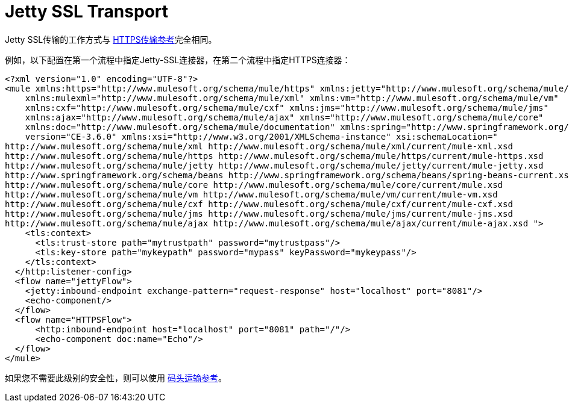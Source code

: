 =  Jetty SSL Transport
:keywords: mule, esb, studio, jetty, SSL

Jetty SSL传输的工作方式与 link:/mule-user-guide/v/3.6/https-transport-reference[HTTPS传输参考]完全相同。

例如，以下配置在第一个流程中指定Jetty-SSL连接器，在第二个流程中指定HTTPS连接器：

[source, xml, linenums]
----
<?xml version="1.0" encoding="UTF-8"?>
<mule xmlns:https="http://www.mulesoft.org/schema/mule/https" xmlns:jetty="http://www.mulesoft.org/schema/mule/jetty"
    xmlns:mulexml="http://www.mulesoft.org/schema/mule/xml" xmlns:vm="http://www.mulesoft.org/schema/mule/vm"
    xmlns:cxf="http://www.mulesoft.org/schema/mule/cxf" xmlns:jms="http://www.mulesoft.org/schema/mule/jms"
    xmlns:ajax="http://www.mulesoft.org/schema/mule/ajax" xmlns="http://www.mulesoft.org/schema/mule/core"
    xmlns:doc="http://www.mulesoft.org/schema/mule/documentation" xmlns:spring="http://www.springframework.org/schema/beans"
    version="CE-3.6.0" xmlns:xsi="http://www.w3.org/2001/XMLSchema-instance" xsi:schemaLocation="
http://www.mulesoft.org/schema/mule/xml http://www.mulesoft.org/schema/mule/xml/current/mule-xml.xsd
http://www.mulesoft.org/schema/mule/https http://www.mulesoft.org/schema/mule/https/current/mule-https.xsd
http://www.mulesoft.org/schema/mule/jetty http://www.mulesoft.org/schema/mule/jetty/current/mule-jetty.xsd
http://www.springframework.org/schema/beans http://www.springframework.org/schema/beans/spring-beans-current.xsd
http://www.mulesoft.org/schema/mule/core http://www.mulesoft.org/schema/mule/core/current/mule.xsd
http://www.mulesoft.org/schema/mule/vm http://www.mulesoft.org/schema/mule/vm/current/mule-vm.xsd
http://www.mulesoft.org/schema/mule/cxf http://www.mulesoft.org/schema/mule/cxf/current/mule-cxf.xsd
http://www.mulesoft.org/schema/mule/jms http://www.mulesoft.org/schema/mule/jms/current/mule-jms.xsd
http://www.mulesoft.org/schema/mule/ajax http://www.mulesoft.org/schema/mule/ajax/current/mule-ajax.xsd ">
    <tls:context>
      <tls:trust-store path="mytrustpath" password="mytrustpass"/>
      <tls:key-store path="mykeypath" password="mypass" keyPassword="mykeypass"/>
    </tls:context>
  </http:listener-config>
  <flow name="jettyFlow">
    <jetty:inbound-endpoint exchange-pattern="request-response" host="localhost" port="8081"/>
    <echo-component/>
  </flow>
  <flow name="HTTPSFlow">
      <http:inbound-endpoint host="localhost" port="8081" path="/"/>
      <echo-component doc:name="Echo"/>
  </flow>
</mule>
----

如果您不需要此级别的安全性，则可以使用 link:/mule-user-guide/v/3.6/jetty-transport-reference[码头运输参考]。
